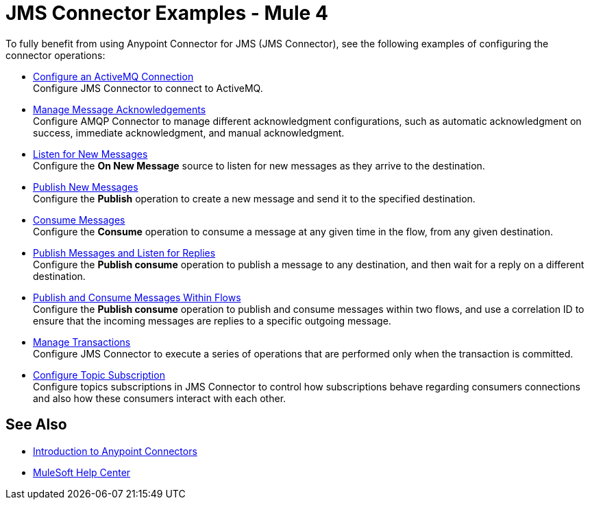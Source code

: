 = JMS Connector Examples - Mule 4

To fully benefit from using Anypoint Connector for JMS (JMS Connector), see the following examples of configuring the connector operations:

* xref:jms-activemq-configuration.adoc[Configure an ActiveMQ Connection] +
Configure JMS Connector to connect to ActiveMQ.
* xref:jms-ack.adoc[Manage Message Acknowledgements] +
Configure AMQP Connector to manage different acknowledgment configurations, such as automatic acknowledgment on success, immediate acknowledgment, and manual acknowledgment.
* xref:jms-listener.adoc[Listen for New Messages] +
Configure the *On New Message* source to listen for new messages as they arrive to the destination.
* xref:jms-publish.adoc[Publish New Messages] +
Configure the *Publish* operation to create a new message and send it to the specified destination.
* xref:jms-consume.adoc[Consume Messages] +
Configure the *Consume* operation to consume a message at any given time in the flow, from any given destination.
* xref:jms-publish-consume.adoc[Publish Messages and Listen for Replies] +
Configure the *Publish consume* operation to publish a message to any destination, and then wait for a reply on a different destination.
* xref:jms-publish-consume-example.adoc[Publish and Consume Messages Within Flows] +
Configure the *Publish consume* operation to publish and consume messages within two flows, and use a correlation ID to ensure that the incoming messages are replies to a specific outgoing message.
* xref:jms-transactions.adoc[Manage Transactions] +
Configure JMS Connector to execute a series of operations that are performed only when the transaction is committed.
* xref:jms-topic-subscription.adoc[Configure Topic Subscription] +
Configure topics subscriptions in JMS Connector to control how subscriptions behave regarding consumers connections and also how these consumers interact with each other.

== See Also

* xref:connectors::introduction/introduction-to-anypoint-connectors.adoc[Introduction to Anypoint Connectors]
* https://help.mulesoft.com[MuleSoft Help Center]
